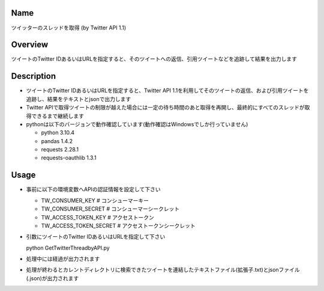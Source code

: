 =====================
Name
=====================

ツイッターのスレッドを取得 (by Twitter API 1.1)

=====================
Overview
=====================

ツイートのTwitter IDあるいはURLを指定すると、そのツイートへの返信、引用ツイートなどを追跡して結果を出力します

=====================
Description
=====================

- ツイートのTwitter IDあるいはURLを指定すると、Twitter API 1.1を利用してそのツイートの返信、および引用ツイートを追跡し、結果をテキストとjsonで出力します  
- Twitter APIで取得ツイートの制限が越えた場合には一定の待ち時間のあと取得を再開し、最終的にすべてのスレッドが取得できるまで継続します
- pythonは以下のバージョンで動作確認しています(動作確認はWindowsでしか行っていません)

  - python 3.10.4
  - pandas 1.4.2
  - requests 2.28.1
  - requests-oauthlib 1.3.1

=====================
Usage
=====================

- 事前に以下の環境変数へAPIの認証情報を設定して下さい

  - TW_CONSUMER_KEY # コンシューマーキー
  - TW_CONSUMER_SECRET # コンシューマーシークレット
  - TW_ACCESS_TOKEN_KEY # アクセストークン
  - TW_ACCESS_TOKEN_SECRET # アクセストークンシークレット

- 引数にツイートのTwitter IDあるいはURLを指定して下さい

  python GetTwitterThreadbyAPI.py  

- 処理中には経過が出力されます
- 処理が終わるとカレントディレクトリに検索できたツイートを連結したテキストファイル(拡張子.txt)とjsonファイル(.json)が出力されます
